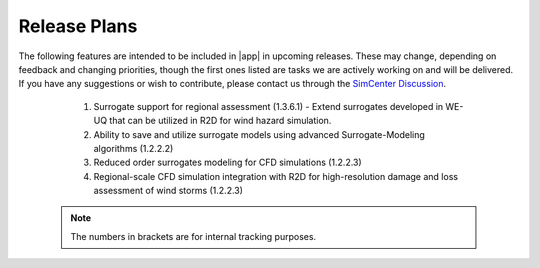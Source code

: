 .. _lbl-future_we:

.. role:: blue

*************
Release Plans
*************

The following features are intended to be included in |app| in upcoming releases. These may change, depending on feedback and changing priorities, though the first ones listed are tasks we are actively working on and will be delivered. If you have any suggestions or wish to contribute, please contact us through the `SimCenter Discussion <https://github.com/orgs/NHERI-SimCenter/discussions/categories/we-uq//>`_. 

   #.  Surrogate support for regional assessment (1.3.6.1) - Extend surrogates developed in WE-UQ that can be utilized in R2D for wind hazard simulation.
   #.  Ability to save and utilize surrogate models using advanced Surrogate-Modeling algorithms (1.2.2.2)
   #.  Reduced order surrogates modeling for CFD simulations (1.2.2.3)        
   #.  Regional-scale CFD simulation integration with R2D for high-resolution damage and loss assessment of wind storms (1.2.2.3)        

 .. note::

    The numbers in brackets are for internal tracking purposes.
